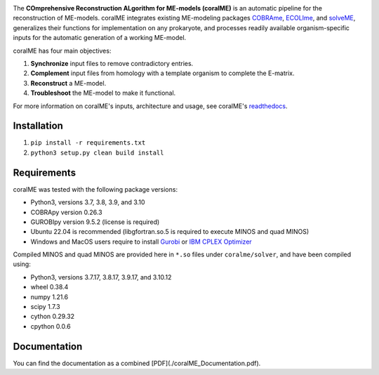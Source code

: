 .. image:: https://github.com/jdtibochab/coralme/blob/main/docs/logo.png

The **COmprehensive Reconstruction ALgorithm for ME-models (coralME)** is an automatic pipeline for the reconstruction of ME-models. coralME integrates existing ME-modeling packages `COBRAme`_, `ECOLIme`_, and `solveME`_, generalizes their functions for implementation on any prokaryote, and processes readily available organism-specific inputs for the automatic generation of a working ME-model.

coralME has four main objectives:

1. **Synchronize** input files to remove contradictory entries.
2. **Complement** input files from homology with a template organism to complete the E-matrix.
3. **Reconstruct** a ME-model.
4. **Troubleshoot** the ME-model to make it functional.

For more information on coralME's inputs, architecture and usage, see coralME's `readthedocs`_.

Installation
------------

1. ``pip install -r requirements.txt``
2. ``python3 setup.py clean build install``


Requirements
------------

coralME was tested with the following package versions:

- Python3, versions 3.7, 3.8, 3.9, and 3.10
- COBRApy version 0.26.3
- GUROBIpy version 9.5.2 (license is required)
- Ubuntu 22.04 is recommended (libgfortran.so.5 is required to execute MINOS and quad MINOS)
- Windows and MacOS users require to install `Gurobi`_ or `IBM CPLEX Optimizer <cplex_>`_

Compiled MINOS and quad MINOS are provided here in ``*.so`` files under ``coralme/solver``, and have been compiled using:

- Python3, versions 3.7.17, 3.8.17, 3.9.17, and 3.10.12
- wheel 0.38.4
- numpy 1.21.6
- scipy 1.7.3
- cython 0.29.32
- cpython 0.0.6

Documentation
-------------

You can find the documentation as a combined [PDF](./coralME_Documentation.pdf).

.. refs
.. _COBRAme: https://github.com/SBRG/cobrame
.. _ECOLIme: https://github.com/SBRG/ecolime
.. _solveME: https://github.com/SBRG/solvemepy
.. _readthedocs: https://coralme.readthedocs.io/
.. _Gurobi: https://www.gurobi.com/
.. _cplex: https://www.ibm.com/products/ilog-cplex-optimization-studio/cplex-optimizer
